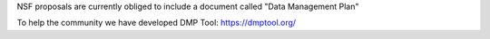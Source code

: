 NSF proposals are currently obliged to include a document called "Data Management Plan"

To help the community we have developed DMP Tool: https://dmptool.org/
